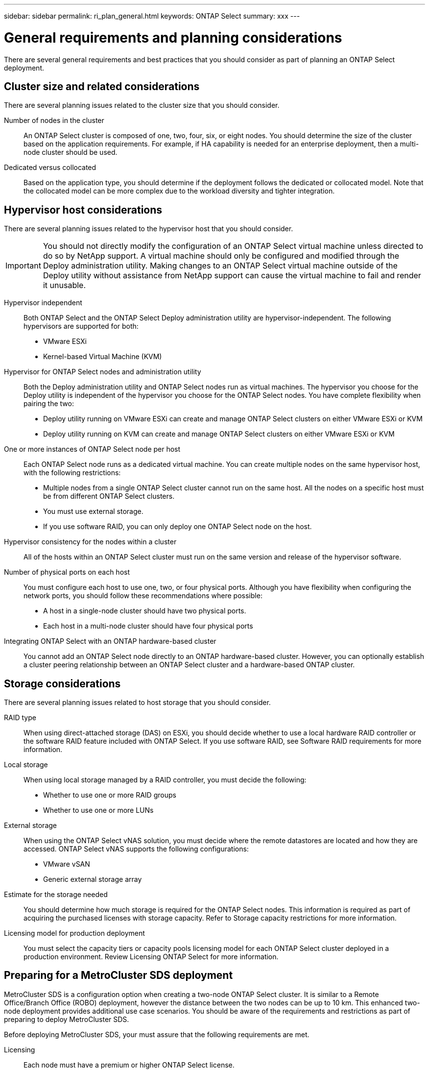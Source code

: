 ---
sidebar: sidebar
permalink: ri_plan_general.html
keywords: ONTAP Select
summary: xxx
---

= General requirements and planning considerations
:hardbreaks:
:nofooter:
:icons: font
:linkattrs:
:imagesdir: ./media/

[.lead]
There are several general requirements and best practices that you should consider as part of planning an ONTAP Select deployment.

== Cluster size and related considerations

There are several planning issues related to the cluster size that you should consider.

Number of nodes in the cluster::
An ONTAP Select cluster is composed of one, two, four, six, or eight nodes. You should determine the size of the cluster based on the application requirements. For example, if HA capability is needed for an enterprise deployment, then a multi-node cluster should be used.

Dedicated versus collocated::
Based on the application type, you should determine if the deployment follows the dedicated or collocated model. Note that the collocated model can be more complex due to the workload diversity and tighter integration.

== Hypervisor host considerations

There are several planning issues related to the hypervisor host that you should consider.

IMPORTANT: You should not directly modify the configuration of an ONTAP Select virtual machine unless directed to do so by NetApp support. A virtual machine should only be configured and modified through the Deploy administration utility. Making changes to an ONTAP Select virtual machine outside of the Deploy utility without assistance from NetApp support can cause the virtual machine to fail and render it unusable.

Hypervisor independent::
Both ONTAP Select and the ONTAP Select Deploy administration utility are hypervisor-independent. The following hypervisors are supported for both:
* VMware ESXi
* Kernel-based Virtual Machine (KVM)

Hypervisor for ONTAP Select nodes and administration utility::
Both the Deploy administration utility and ONTAP Select nodes run as virtual machines. The hypervisor you choose for the Deploy utility is independent of the hypervisor you choose for the ONTAP Select nodes. You have complete flexibility when pairing the two:
* Deploy utility running on VMware ESXi can create and manage ONTAP Select clusters on either VMware ESXi or KVM
* Deploy utility running on KVM can create and manage ONTAP Select clusters on either VMware ESXi or KVM

One or more instances of ONTAP Select node per host::
Each ONTAP Select node runs as a dedicated virtual machine. You can create multiple nodes on the same hypervisor host, with the following restrictions:
* Multiple nodes from a single ONTAP Select cluster cannot run on the same host. All the nodes on a specific host must be from different ONTAP Select clusters.
* You must use external storage.
* If you use software RAID, you can only deploy one ONTAP Select node on the host.

Hypervisor consistency for the nodes within a cluster::
All of the hosts within an ONTAP Select cluster must run on the same version and release of the hypervisor software.

Number of physical ports on each host::
You must configure each host to use one, two, or four physical ports. Although you have flexibility when configuring the network ports, you should follow these recommendations where possible:
* A host in a single-node cluster should have two physical ports.
* Each host in a multi-node cluster should have four physical ports

Integrating ONTAP Select with an ONTAP hardware-based cluster::
You cannot add an ONTAP Select node directly to an ONTAP hardware-based cluster. However, you can optionally establish a cluster peering relationship between an ONTAP Select cluster and a hardware-based ONTAP cluster.

== Storage considerations
There are several planning issues related to host storage that you should consider.

RAID type::
When using direct-attached storage (DAS) on ESXi, you should decide whether to use a local hardware RAID controller or the software RAID feature included with ONTAP Select. If you use software RAID, see Software RAID requirements for more information.

Local storage::
When using local storage managed by a RAID controller, you must decide the following:
* Whether to use one or more RAID groups
* Whether to use one or more LUNs

External storage::
When using the ONTAP Select vNAS solution, you must decide where the remote datastores are located and how they are accessed. ONTAP Select vNAS supports the following configurations:
* VMware vSAN
* Generic external storage array

Estimate for the storage needed::
You should determine how much storage is required for the ONTAP Select nodes. This information is required as part of acquiring the purchased licenses with storage capacity. Refer to Storage capacity restrictions for more information.

Licensing model for production deployment::
You must select the capacity tiers or capacity pools licensing model for each ONTAP Select cluster deployed in a production environment. Review Licensing ONTAP Select for more information.

== Preparing for a MetroCluster SDS deployment

MetroCluster SDS is a configuration option when creating a two-node ONTAP Select cluster. It is similar to a Remote Office/Branch Office (ROBO) deployment, however the distance between the two nodes can be up to 10 km. This enhanced two-node deployment provides additional use case scenarios. You should be aware of the requirements and restrictions as part of preparing to deploy MetroCluster SDS.

Before deploying MetroCluster SDS, your must assure that the following requirements are met.

Licensing::
Each node must have a premium or higher ONTAP Select license.

Hypervisor platforms::
MetroCluster SDS can be deployed on the same VMware ESXi and KVM hypervisors as supported for a two-node cluster in a ROBO environment.

Network configuration::
Layer 2 connectivity is required between the participating sites. Both 10GbE and 1GbE are supported, including the following configurations:
* 1 x 10GbE
* 4 x 1GbE
NOTE: The data serving ports and interconnect ports must be connected to the same first switch.

Latency between the nodes::
The network between the two nodes must support a mean latency of 5 ms with an additional 5 ms periodic jitter. Before deploying the cluster, you must test the network using the procedure described in the ONTAP Select Product Architecture and Best Practices technical report.

Mediator service::
As with all two-node ONTAP Select clusters, there is a separate mediator service contained in the Deploy virtual machine that monitors the nodes and assists in managing failures. With the enhanced distance available with MetroCluster SDS, this creates three distinct sites in the network topology. Latency on the link between the mediator and a node should be 125 ms round-trip or less.

Storage::
Direct-attached storage (DAS) is supported using either HDD and SSD disks. vNAS is also supported, including external storage arrays and vSAN in a VMware environment.

NOTE: When deploying MetroCluster SDS, you cannot use vSAN in a distributed or "stretched" topology.

Static IP address assigned to Deploy::
You must assign a static IP address to the Deploy administration utility. This requirement applies to all Deploy instances that manage one or more ONTAP Select two-node clusters.
